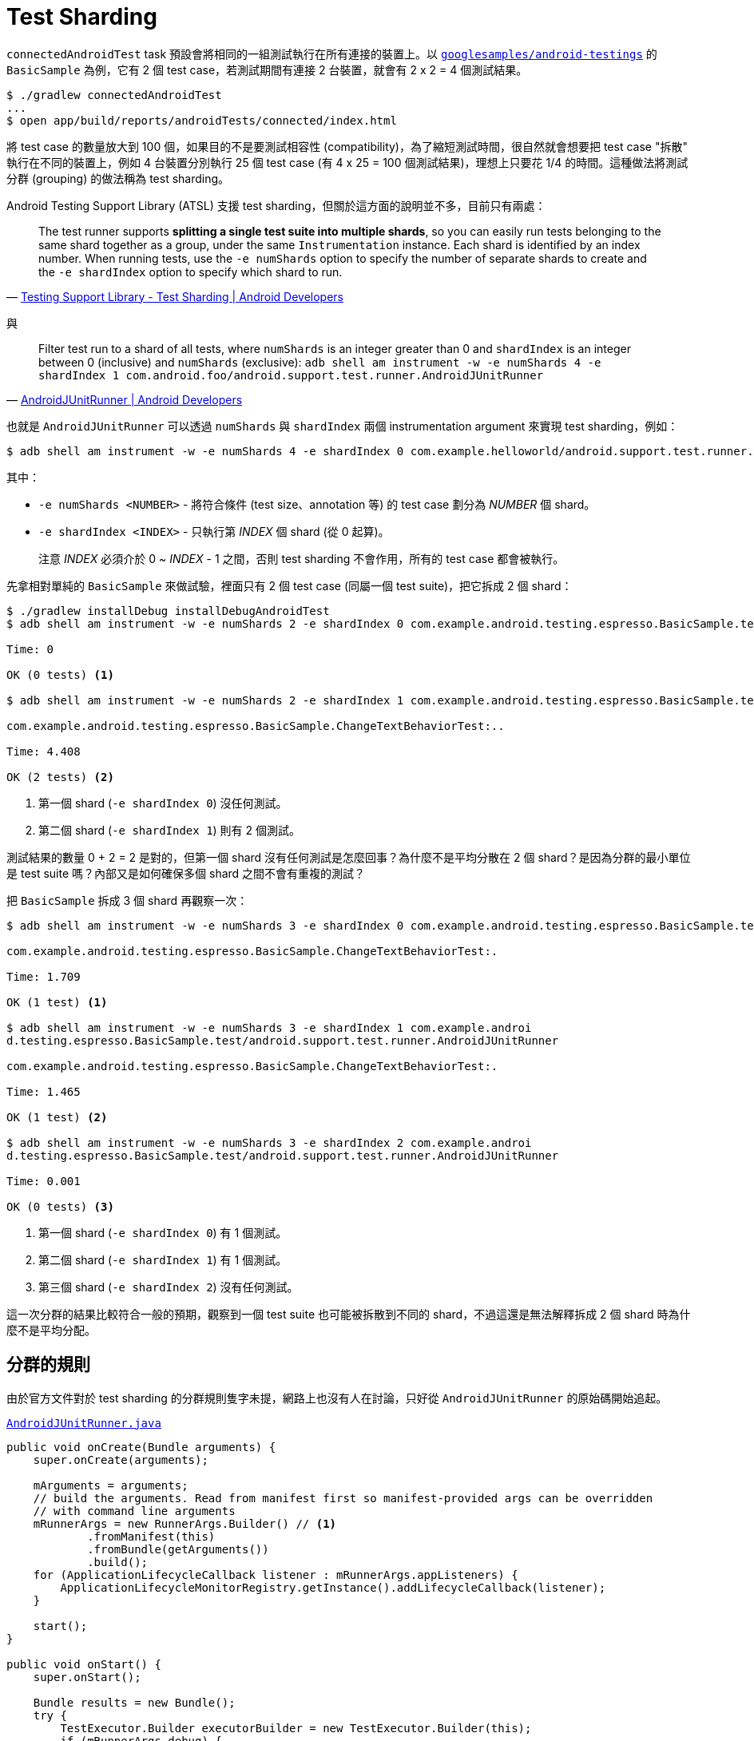 = Test Sharding

`connectedAndroidTest` task 預設會將相同的一組測試執行在所有連接的裝置上。以 https://github.com/googlesamples/android-testing/tree/master/ui/espresso[`googlesamples/android-testings`] 的 `BasicSample` 為例，它有 2 個 test case，若測試期間有連接 2 台裝置，就會有 2 x 2 = 4 個測試結果。

----
$ ./gradlew connectedAndroidTest
...
$ open app/build/reports/androidTests/connected/index.html
----

將 test case 的數量放大到 100 個，如果目的不是要測試相容性 (compatibility)，為了縮短測試時間，很自然就會想要把 test case "拆散" 執行在不同的裝置上，例如 4 台裝置分別執行 25 個 test case (有 4 x 25 = 100 個測試結果)，理想上只要花 1/4 的時間。這種做法將測試分群 (grouping) 的做法稱為 test sharding。

Android Testing Support Library (ATSL) 支援 test sharding，但關於這方面的說明並不多，目前只有兩處：

[quote,'https://developer.android.com/topic/libraries/testing-support-library/index.html#ajur-sharding[Testing Support Library - Test Sharding | Android Developers]']
____
The test runner supports *splitting a single test suite into multiple shards*, so you can easily run tests belonging to the same shard together as a group, under the same `Instrumentation` instance. Each shard is identified by an index number. When running tests, use the `-e numShards` option to specify the number of separate shards to create and the `-e shardIndex` option to specify which shard to run.
____

與 

[quote,'https://developer.android.com/reference/android/support/test/runner/AndroidJUnitRunner.html[AndroidJUnitRunner | Android Developers]']
____
Filter test run to a shard of all tests, where `numShards` is an integer greater than 0 and `shardIndex` is an integer between 0 (inclusive) and `numShards` (exclusive): `adb shell am instrument -w -e numShards 4 -e shardIndex 1 com.android.foo/android.support.test.runner.AndroidJUnitRunner`
____

也就是 `AndroidJUnitRunner` 可以透過 `numShards` 與 `shardIndex` 兩個 instrumentation argument 來實現 test sharding，例如：

----
$ adb shell am instrument -w -e numShards 4 -e shardIndex 0 com.example.helloworld/android.support.test.runner.AndroidJUnitRunner
----

其中：

 * `-e numShards <NUMBER>` - 將符合條件 (test size、annotation 等) 的 test case 劃分為 _NUMBER_ 個 shard。
 * `-e shardIndex <INDEX>` - 只執行第 _INDEX_ 個 shard (從 0 起算)。
+
注意 _INDEX_ 必須介於 0 ~ _INDEX_ - 1 之間，否則 test sharding 不會作用，所有的 test case 都會被執行。

先拿相對單純的 `BasicSample` 來做試驗，裡面只有 2 個 test case (同屬一個 test suite)，把它拆成 2 個 shard：

----
$ ./gradlew installDebug installDebugAndroidTest
$ adb shell am instrument -w -e numShards 2 -e shardIndex 0 com.example.android.testing.espresso.BasicSample.test/android.support.test.runner.AndroidJUnitRunner 

Time: 0

OK (0 tests) <1>

$ adb shell am instrument -w -e numShards 2 -e shardIndex 1 com.example.android.testing.espresso.BasicSample.test/android.support.test.runner.AndroidJUnitRunner

com.example.android.testing.espresso.BasicSample.ChangeTextBehaviorTest:..

Time: 4.408

OK (2 tests) <2>
----
<1> 第一個 shard (`-e shardIndex 0`) 沒任何測試。
<2> 第二個 shard (`-e shardIndex 1`) 則有 2 個測試。

測試結果的數量 0 + 2 = 2 是對的，但第一個 shard 沒有任何測試是怎麼回事？為什麼不是平均分散在 2 個 shard？是因為分群的最小單位是 test suite 嗎？內部又是如何確保多個 shard 之間不會有重複的測試？

把 `BasicSample` 拆成 3 個 shard 再觀察一次：

----
$ adb shell am instrument -w -e numShards 3 -e shardIndex 0 com.example.android.testing.espresso.BasicSample.test/android.support.test.runner.AndroidJUnitRunner

com.example.android.testing.espresso.BasicSample.ChangeTextBehaviorTest:.

Time: 1.709

OK (1 test) <1>

$ adb shell am instrument -w -e numShards 3 -e shardIndex 1 com.example.androi
d.testing.espresso.BasicSample.test/android.support.test.runner.AndroidJUnitRunner

com.example.android.testing.espresso.BasicSample.ChangeTextBehaviorTest:.

Time: 1.465

OK (1 test) <2>

$ adb shell am instrument -w -e numShards 3 -e shardIndex 2 com.example.androi
d.testing.espresso.BasicSample.test/android.support.test.runner.AndroidJUnitRunner

Time: 0.001

OK (0 tests) <3>
----
<1> 第一個 shard (`-e shardIndex 0`) 有 1 個測試。
<2> 第二個 shard (`-e shardIndex 1`) 有 1 個測試。
<3> 第三個 shard (`-e shardIndex 2`) 沒有任何測試。

這一次分群的結果比較符合一般的預期，觀察到一個 test suite 也可能被拆散到不同的 shard，不過這還是無法解釋拆成 2 個 shard 時為什麼不是平均分配。

== 分群的規則

由於官方文件對於 test sharding 的分群規則隻字未提，網路上也沒有人在討論，只好從 `AndroidJUnitRunner` 的原始碼開始追起。

.https://android.googlesource.com/platform/frameworks/testing/+/android-support-test/runner/src/main/java/android/support/test/runner/AndroidJUnitRunner.java[`AndroidJUnitRunner.java`]
----
public void onCreate(Bundle arguments) {
    super.onCreate(arguments);

    mArguments = arguments;
    // build the arguments. Read from manifest first so manifest-provided args can be overridden
    // with command line arguments
    mRunnerArgs = new RunnerArgs.Builder() // <1>
            .fromManifest(this)
            .fromBundle(getArguments())
            .build();
    for (ApplicationLifecycleCallback listener : mRunnerArgs.appListeners) {
        ApplicationLifecycleMonitorRegistry.getInstance().addLifecycleCallback(listener);
    }

    start();
}

public void onStart() {
    super.onStart();

    Bundle results = new Bundle();
    try {
        TestExecutor.Builder executorBuilder = new TestExecutor.Builder(this);
        if (mRunnerArgs.debug) {
            executorBuilder.setWaitForDebugger(true);
        }

        addListeners(mRunnerArgs, executorBuilder);

        TestRequest testRequest = buildRequest(mRunnerArgs, getArguments()); // <2>

        results = executorBuilder.build().execute(testRequest);
----
<1> 分別從 manifest 及 command line 蒐集 instrumentation argument 到 https://android.googlesource.com/platform/frameworks/testing/+/android-support-test/runner/src/main/java/android/support/test/internal/runner/RunnerArgs.java[`android.support.test.internal.runner.RunnerArgs`]，後者可以覆寫前者。
<2> 根據 `RunnerArgs` 建立 https://android.googlesource.com/platform/frameworks/testing/+/android-support-test/runner/src/main/java/android/support/test/internal/runner/TestRequestBuilder.java[`android.support.test.internal.runner.TestRequestBuilder`]，決定要不要啟用 test sharding。

.https://android.googlesource.com/platform/frameworks/testing/+/android-support-test/runner/src/main/java/android/support/test/internal/runner/TestRequestBuilder.java[`TestRequestBuilder.java`]
----
private static class ShardingFilter extends Filter {
    import org.junit.runner.Description;
    // ...
    public boolean shouldRun(Description description) {
        if (description.isTest()) {
            return (Math.abs(description.hashCode()) % mNumShards) == mShardIndex; // <3>
        }
        // this is a suite, explicitly check if any children should run
        for (Description each : description.getChildren()) {
            if (shouldRun(each)) {
                return true;
            }
        }
        // no children to run, filter this out
        return false;
    }

public TestRequestBuilder addFromRunnerArgs(RunnerArgs runnerArgs) {
    for (RunnerArgs.TestArg test : runnerArgs.tests) {
        if (test.methodName == null) {
            addTestClass(test.testClassName);
        } else {
            addTestMethod(test.testClassName, test.methodName);
        }
    }
    for (RunnerArgs.TestArg test : runnerArgs.notTests) {
        if (test.methodName == null) {
            removeTestClass(test.testClassName);
        } else {
            removeTestMethod(test.testClassName, test.methodName);
        }
    }
    for (String pkg : runnerArgs.testPackages) {
        addTestPackage(pkg);
    }
    for (String pkg : runnerArgs.notTestPackages) {
        removeTestPackage(pkg);
    }
    if (runnerArgs.testSize != null) { // <2>
        addTestSizeFilter(runnerArgs.testSize);
    }
    if (runnerArgs.annotation != null) {
        addAnnotationInclusionFilter(runnerArgs.annotation);
    }
    for (String notAnnotation : runnerArgs.notAnnotations) {
        addAnnotationExclusionFilter(notAnnotation);
    }
    if (runnerArgs.testTimeout > 0) {
        setPerTestTimeout(runnerArgs.testTimeout);
    }
    if (runnerArgs.numShards > 0 && runnerArgs.shardIndex >= 0 &&
            runnerArgs.shardIndex < runnerArgs.numShards) { // <1>
        addShardingFilter(runnerArgs.numShards, runnerArgs.shardIndex);
    }
    if (runnerArgs.logOnly) {
        setSkipExecution(true);
    }
    return this;
}
----
<1> `shardIndex` 必須介於 0 ~ `numShards` - 1 之間，這解釋了為什麼 `shardIndex` 超出範圍時 test sharding 就不會作用。
<2> Test sharding 也是 test filtering 的一環，但順序在 test size 與 annotation 之後。
<3> 一個 test case 會被分配到哪個 shard 跟 https://github.com/junit-team/junit4/blob/master/src/main/java/org/junit/runner/Description.java[`org.junit.runner.Description`] 的 hash code 有關。

.https://github.com/junit-team/junit4/blob/master/src/main/java/org/junit/runner/Description.java[`Description.java`]
----
private Description(Class<?> clazz, String displayName, Annotation... annotations) {
    this(clazz, displayName, displayName, annotations); // <1>
}

private Description(Class<?> testClass, String displayName, Serializable uniqueId, Annotation... annotations) {
    // ...
}

public static Description createTestDescription(String className, String name, Annotation... annotations) {
    return new Description(null, formatDisplayName(name, className), annotations);
}

private static String formatDisplayName(String name, String className) {
    return String.format("%s(%s)", name, className); // <2>
}

public int hashCode() {
    return fUniqueId.hashCode(); // <1>
}
----
<1> hash code 是根據 `uniqueId` 計算出來。
<2> 而 `uniqueId` 其實就是 test method name 及 test class name 的組合。

規則極其簡單，跟 test case 的數量無關，跟 test case 是否同屬一個 test suite 也無關，而是跟 test case 名稱的 hash code (絕對值) 除以 `numShards` 的餘數有關：

----
Math.abs(description.hashCode()) % mNumShards) == mShardIndex
----

同樣以 `BasicSample` 底下的兩個 test case 為例，首先算出各自的 hash code：

 * `"changeText_sameActivity(com.example.android.testing.espresso.BasicSample.ChangeTextBehaviorTest)"` => -1470507331
 * `"changeText_newActivity(com.example.android.testing.espresso.BasicSample.ChangeTextBehaviorTest)"` => 1323525255

拆分成 2 個 shard 時 (`-e numShards 2`)：

 * 1470507331 % 2 = 1
 * 1323525255 % 2 = 1

所以兩個 test case 都被分配到 shard 1。再來看看拆成 3 個 shard 的狀況 (`-e numShards 3`)：

 * 1470507331 % 3 = 1
 * 1323525255 % 3 = 0

也之所以 shard 0 跟 shard 1 都分別有一個測試，但 shard 2 則沒有任何測試。

把 test case 的數量放大一點會怎樣？拿 https://github.com/googlesamples/android-testing/tree/master/ui/espresso[`googlesamples/android-testings`] 另一個有 25 個 test case 的 `AndroidJunitRunnerSample` 來做試驗，拆成 6 個 shard：

----
$ rm -r app/src/androidTest/java/com/example/android/testing/androidjunitrunnersample/suite/ # <1>
$ ./gradlew installDebug installDebugAndroidTest
...
$ adb shell am instrument -w -e numShards 6 -e shardIndex 0 com.example.android.testing.androidjunitrunnersample.test/android.support.test.runner.AndroidJUnitRunner
$ adb shell am instrument -w -e numShards 6 -e shardIndex 1 com.example.android.testing.androidjunitrunnersample.test/android.support.test.runner.AndroidJUnitRunner
...
----
<1> 由於 `AndroidJunitRunnerSample` 內部用到 https://github.com/junit-team/junit4/wiki/aggregating-tests-in-suites[suite class] 重新包裝 test class，許多測試會重複執行，先將它排除，否則會有 69 個測試結果。

結果並不意外，shard 0 ~ 5 分別執行 4、2、4、6、5、4 個測試。

重新歸納一下，分群是根據 test class name 與 test method name 組合起來的 hash code，所以：

 * 不該預期每個 shard 分配到的 test case 數量會差不多。
+
--
理論上可以透過修改 class name 或 method name 來控制某個 test case 要分配到哪個 shard，但在實務上是不可行的。

以上面的 `changeText_newActity` 為例：(拆成 3 個 shard)

 1. `"changeText_newActivity(com.example.android.testing.espresso.BasicSample.ChangeTextBehaviorTest)"` => 1323525255 (hash code)
 2. 1323525255 % 3 = 0

若想讓它分配到 shard 2，必須讓 hash code 除以 3 的餘數是 2 才行。
--
+
 * 一個 test suite 可能被拆成多個 shard，也就是同一個 suite 下的多個 test case，可能同時在不同的 shard 執行。
+
要注意的是，suite setup/teardown (如果有的話) 也會在不同的 shard 各執行一次，這與未啟動 test sharding 前只會執行一次的行為有很大的差異。如果在 suite setup/teardown 有初始化/重置外部資源 (儘量避免這種狀況)，就可能因為多次初始化/重置而引發一些問題。
+
 * 只要所有裝置上 `String.hashCode()` 的實作都一樣 (Java 對 http://docs.oracle.com/javase/8/docs/api/java/lang/String.html#hashCode--[`String.hashCode()` 的演算法]有明確的定義)，就不會發生一個 test case 被分配到多個 shard 的問題。

可以將測試分批執行了，下一個問題是如何將結果合併在一起？

== 合併測試結果

換個問法，就是 `connectedAndroidTest` task 有支援 test sharding 嗎？

理想上，`connectedAndroidTest` task 要能自動依連接的裝置數量來決定 `numShards`，並在不同裝置上執行測試時傳入不同的 `shardIndex`，但目前 (Android Plugin for Gradle 2.2) 只支援透過 http://google.github.io/android-gradle-dsl/2.2/com.android.build.gradle.internal.dsl.ProductFlavor.html#com.android.build.gradle.internal.dsl.ProductFlavor:testInstrumentationRunnerArguments[`testInstrumentationRunnerArguments`] 自訂 instrument argument：

----
android {
    defaultConfig {
        testInstrumentationRunner "android.support.test.runner.AndroidJUnitRunner"
        testInstrumentationRunnerArguments([numShards: "3", shardIndex: "0"])
    }
}
----

或：

----
$ ./gradlew connectedAndroidTest -Pandroid.testInstrumentationRunnerArguments.numShards=3 -Pandroid.testInstrumentationRunnerArguments.shardIndex=0
$ ./gradlew connectedAndroidTest -Pandroid.testInstrumentationRunnerArguments.numShards=3 -Pandroid.testInstrumentationRunnerArguments.shardIndex=1
...
----

很明顯地，執行多次 `connectedAndroidTest` 的結果是分開的。

所幸 Spoon 從 https://github.com/square/spoon/blob/master/CHANGELOG.md#version-140-2016-04-11[1.4.0] (2016-04-11) 開始支援 test sharding，更從 https://github.com/square/spoon/blob/master/CHANGELOG.md#version-154-2016-05-31[1.5.4] (2016-05-31) 開始支援合併不同 shard 的 code coverage，對 test sharding 的支援相當完整。

以上面的 `AndroidJunitRunnerSample` 為例，先為它加上 Spoon Gradle Plugin 並啟用 auto sharding：

.`app/build.gradle`
----
buildscript {
  repositories {
    mavenCentral()
  }

  dependencies {
    classpath 'com.stanfy.spoon:spoon-gradle-plugin:1.2.2'
  }
}

apply plugin: 'com.android.application'
apply plugin: 'spoon'

spoon {
    shard = true
}
...
----

將 `shard` 設成 `true` 就能啟用 auto sharding，有別於單純的 test sharding，Spoon 會自動依連接的裝置數量來決定 `numShards`，搭配在不同裝置上傳入不同的 `shardIndex`，結束後也會將測試結果、code coverage 合併。

試試看連接 2 台裝置時的情形：

----
$ ./gradlew spoon
...
:app:spoonDebugAndroidTest
2016-10-07 11:51:22 [SR.runTests] Executing instrumentation suite on 2 device(s).
:app:spoon

BUILD SUCCESSFUL

$ open app/build/spoon/debug/index.html
----

25 個 test case 被分散在 2 台裝置上同時執行，13 + 12 = 25 個測試結果被合併在一起。

image::/images/spoon-auto-sharding.png[]

比較一下沒有啟用 auto sharding 的結果：

image::/images/spoon-no-sharding.png[]

25 個 test case 同時執行在 2 台裝置上，所以會有 25 x 2 = 50 個測試結果。

